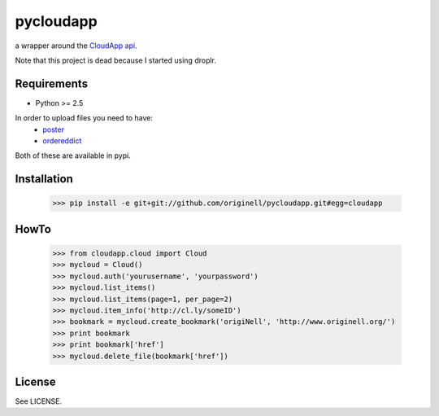 ==========
pycloudapp
==========

a wrapper around the CloudApp_ api_.

Note that this project is dead because I started using droplr.

Requirements
============

- Python >= 2.5

In order to upload files you need to have:
    - poster_
    - ordereddict_

Both of these are available in pypi.

Installation
============

    >>> pip install -e git+git://github.com/originell/pycloudapp.git#egg=cloudapp

HowTo
=====

    >>> from cloudapp.cloud import Cloud
    >>> mycloud = Cloud()
    >>> mycloud.auth('yourusername', 'yourpassword')
    >>> mycloud.list_items()
    >>> mycloud.list_items(page=1, per_page=2)
    >>> mycloud.item_info('http://cl.ly/someID')
    >>> bookmark = mycloud.create_bookmark('origiNell', 'http://www.originell.org/')
    >>> print bookmark
    >>> print bookmark['href']
    >>> mycloud.delete_file(bookmark['href'])

License
=======

See LICENSE.

.. _CloudApp: http://www.getcloudapp.com/
.. _api: http://support.getcloudapp.com/faqs/developers/api
.. _poster: http://atlee.ca/software/poster/
.. _ordereddict: http://pypi.python.org/pypi/ordereddict/1.1
